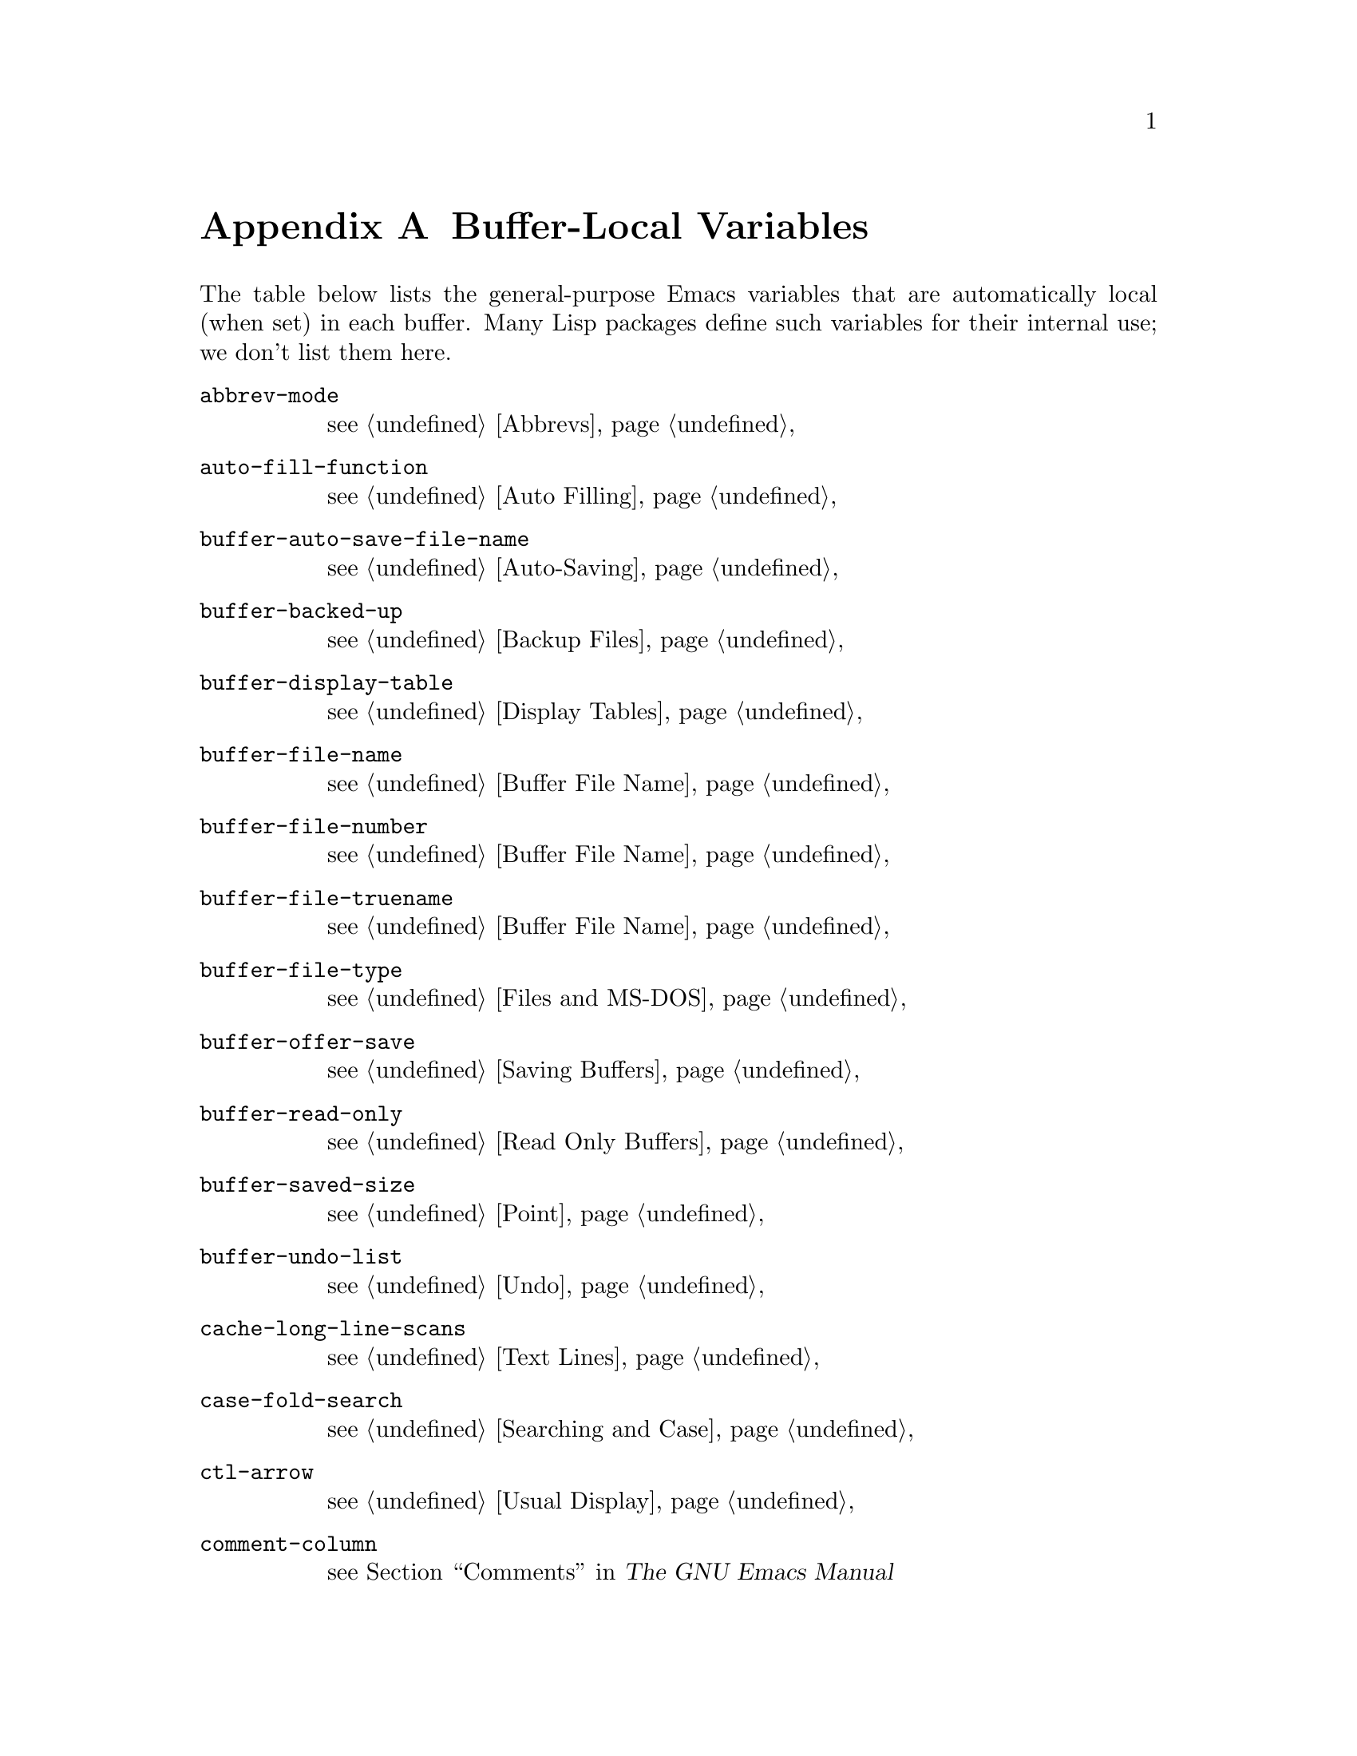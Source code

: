@c -*-texinfo-*-
@c This is part of the GNU Emacs Lisp Reference Manual.
@c Copyright (C) 1990, 1991, 1992, 1993 Free Software Foundation, Inc. 
@c See the file elisp.texi for copying conditions.
@setfilename ../info/locals
@node Standard Buffer-Local Variables, Standard Keymaps, Standard Errors, Top
@appendix Buffer-Local Variables
@c The title "Standard Buffer-Local Variables" is too long for
@c smallbook. --rjc 30mar92

  The table below lists the general-purpose Emacs variables that are
automatically local (when set) in each buffer.  Many Lisp packages
define such variables for their internal use; we don't list them here.

@table @code
@item abbrev-mode
@pxref{Abbrevs}

@item auto-fill-function
@pxref{Auto Filling}

@item buffer-auto-save-file-name
@pxref{Auto-Saving}

@item buffer-backed-up
@pxref{Backup Files}

@item buffer-display-table
@pxref{Display Tables}

@item buffer-file-name
@pxref{Buffer File Name}

@item buffer-file-number
@pxref{Buffer File Name}

@item buffer-file-truename
@pxref{Buffer File Name}

@item buffer-file-type
@pxref{Files and MS-DOS}

@item buffer-offer-save
@pxref{Saving Buffers}

@item buffer-read-only
@pxref{Read Only Buffers}

@item buffer-saved-size
@pxref{Point}

@item buffer-undo-list
@pxref{Undo}

@item cache-long-line-scans
@pxref{Text Lines}

@item case-fold-search
@pxref{Searching and Case}

@item ctl-arrow
@pxref{Usual Display}

@item comment-column
@pxref{Comments,,, emacs, The GNU Emacs Manual}

@item default-directory
@pxref{System Environment}

@item defun-prompt-regexp
@pxref{List Motion}

@item fill-column
@pxref{Auto Filling}

@item goal-column
@pxref{Moving Point,,, emacs, The GNU Emacs Manual}

@item left-margin
@pxref{Indentation}

@item local-abbrev-table
@pxref{Abbrevs}

@item local-write-file-hooks
@pxref{Saving Buffers}

@item major-mode
@pxref{Mode Help}

@item mark-active
@pxref{The Mark}

@item mark-ring
@pxref{The Mark}

@item minor-modes
@pxref{Minor Modes}

@item mode-line-buffer-identification
@pxref{Mode Line Variables}

@item mode-line-format
@pxref{Mode Line Data}

@item mode-line-modified
@pxref{Mode Line Variables}

@item mode-line-process
@pxref{Mode Line Variables}

@item mode-name
@pxref{Mode Line Variables}

@item overwrite-mode
@pxref{Insertion}

@item paragraph-separate
@pxref{Standard Regexps}

@item paragraph-start
@pxref{Standard Regexps}

@item require-final-newline
@pxref{Insertion}

@item selective-display
@pxref{Selective Display}

@item selective-display-ellipses
@pxref{Selective Display}

@item tab-width
@pxref{Usual Display}

@item truncate-lines
@pxref{Truncation}

@item vc-mode
@pxref{Mode Line Variables}
@end table
